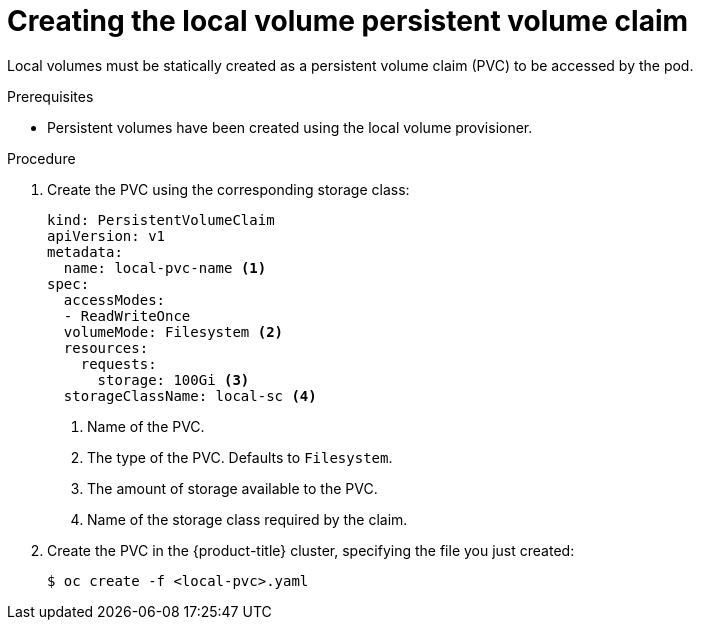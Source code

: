 // Module included in the following assemblies:
//
// * storage/persistent_storage/persistent-storage-local.adoc

[id="create-local-pvc_{context}"]
= Creating the local volume persistent volume claim

Local volumes must be statically created as a persistent volume claim (PVC)
to be accessed by the pod.

.Prerequisites

* Persistent volumes have been created using the local volume provisioner.

.Procedure

. Create the PVC using the corresponding storage class:
+
[source,yaml]
----
kind: PersistentVolumeClaim
apiVersion: v1
metadata:
  name: local-pvc-name <1>
spec:
  accessModes:
  - ReadWriteOnce
  volumeMode: Filesystem <2>
  resources:
    requests:
      storage: 100Gi <3>
  storageClassName: local-sc <4>
----
<1> Name of the PVC.
<2> The type of the PVC. Defaults to `Filesystem`.
<3> The amount of storage available to the PVC.
<4> Name of the storage class required by the claim.

. Create the PVC in the {product-title} cluster, specifying the file
you just created:
+
[source,terminal]
----
$ oc create -f <local-pvc>.yaml
----
